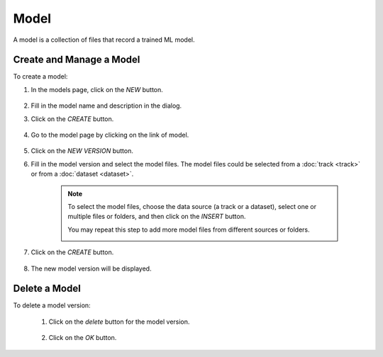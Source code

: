 #########
Model
#########

A model is a collection of files that record a trained ML model.

Create and Manage a Model
=========================

To create a model:

#) In the models page, click on the *NEW* button.

    .. image:: /_static/imgs/common/btn_new.png

#) Fill in the model name and description in the dialog.
#) Click on the *CREATE* button.

    .. image:: /_static/imgs/user/model/add_model_1.png
        :width: 300

#) Go to the model page by clicking on the link of model.

    .. image:: /_static/imgs/user/model/add_model_2.png
        :width: 600

#) Click on the *NEW VERSION* button.
#) Fill in the model version and select the model files.
   The model files could be selected from a :doc:`track <track>`
   or from a :doc:`dataset <dataset>`.

    .. note::
        To select the model files, choose the data source (a track or a dataset),
        select one or multiple files or folders, and then click on the *INSERT* button.

        You may repeat this step to add more model files from different sources or folders.

        .. image:: /_static/imgs/user/model/add_model_3.png
            :width: 600

#) Click on the *CREATE* button.

    .. image:: /_static/imgs/user/model/add_model_4.png
        :width: 300

#) The new model version will be displayed.

    .. image:: /_static/imgs/user/model/add_model_5.png
        :width: 600

Delete a Model
==============

To delete a model version:

    #) Click on the *delete* button for the model version.

        .. image:: /_static/imgs/user/model/del_model_version.png
            :width: 300

    #) Click on the *OK* button.

